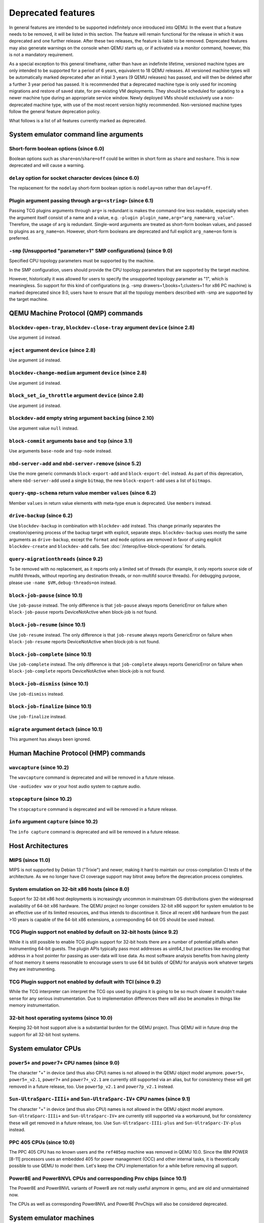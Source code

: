 .. _Deprecated features:

Deprecated features
===================

In general features are intended to be supported indefinitely once
introduced into QEMU. In the event that a feature needs to be removed,
it will be listed in this section. The feature will remain functional for the
release in which it was deprecated and one further release. After these two
releases, the feature is liable to be removed. Deprecated features may also
generate warnings on the console when QEMU starts up, or if activated via a
monitor command, however, this is not a mandatory requirement.

As a special exception to this general timeframe, rather than have an
indefinite lifetime, versioned machine types are only intended to be
supported for a period of 6 years, equivalent to 18 QEMU releases. All
versioned machine types will be automatically marked deprecated after an
initial 3 years (9 QEMU releases) has passed, and will then be deleted after
a further 3 year period has passed. It is recommended that a deprecated
machine type is only used for incoming migrations and restore of saved state,
for pre-existing VM deployments. They should be scheduled for updating to a
newer machine type during an appropriate service window. Newly deployed VMs
should exclusively use a non-deprecated machine type, with use of the most
recent version highly recommended. Non-versioned machine types follow the
general feature deprecation policy.

What follows is a list of all features currently marked as
deprecated.

System emulator command line arguments
--------------------------------------

Short-form boolean options (since 6.0)
''''''''''''''''''''''''''''''''''''''

Boolean options such as ``share=on``/``share=off`` could be written
in short form as ``share`` and ``noshare``.  This is now deprecated
and will cause a warning.

``delay`` option for socket character devices (since 6.0)
'''''''''''''''''''''''''''''''''''''''''''''''''''''''''

The replacement for the ``nodelay`` short-form boolean option is ``nodelay=on``
rather than ``delay=off``.

Plugin argument passing through ``arg=<string>`` (since 6.1)
''''''''''''''''''''''''''''''''''''''''''''''''''''''''''''

Passing TCG plugins arguments through ``arg=`` is redundant is makes the
command-line less readable, especially when the argument itself consist of a
name and a value, e.g. ``-plugin plugin_name,arg="arg_name=arg_value"``.
Therefore, the usage of ``arg`` is redundant. Single-word arguments are treated
as short-form boolean values, and passed to plugins as ``arg_name=on``.
However, short-form booleans are deprecated and full explicit ``arg_name=on``
form is preferred.

``-smp`` (Unsupported "parameter=1" SMP configurations) (since 9.0)
'''''''''''''''''''''''''''''''''''''''''''''''''''''''''''''''''''

Specified CPU topology parameters must be supported by the machine.

In the SMP configuration, users should provide the CPU topology parameters that
are supported by the target machine.

However, historically it was allowed for users to specify the unsupported
topology parameter as "1", which is meaningless. So support for this kind of
configurations (e.g. -smp drawers=1,books=1,clusters=1 for x86 PC machine) is
marked deprecated since 9.0, users have to ensure that all the topology members
described with -smp are supported by the target machine.

QEMU Machine Protocol (QMP) commands
------------------------------------

``blockdev-open-tray``, ``blockdev-close-tray`` argument ``device`` (since 2.8)
'''''''''''''''''''''''''''''''''''''''''''''''''''''''''''''''''''''''''''''''

Use argument ``id`` instead.

``eject`` argument ``device`` (since 2.8)
'''''''''''''''''''''''''''''''''''''''''

Use argument ``id`` instead.

``blockdev-change-medium`` argument ``device`` (since 2.8)
''''''''''''''''''''''''''''''''''''''''''''''''''''''''''

Use argument ``id`` instead.

``block_set_io_throttle`` argument ``device`` (since 2.8)
'''''''''''''''''''''''''''''''''''''''''''''''''''''''''

Use argument ``id`` instead.

``blockdev-add`` empty string argument ``backing`` (since 2.10)
'''''''''''''''''''''''''''''''''''''''''''''''''''''''''''''''

Use argument value ``null`` instead.

``block-commit`` arguments ``base`` and ``top`` (since 3.1)
'''''''''''''''''''''''''''''''''''''''''''''''''''''''''''

Use arguments ``base-node`` and ``top-node`` instead.

``nbd-server-add`` and ``nbd-server-remove`` (since 5.2)
''''''''''''''''''''''''''''''''''''''''''''''''''''''''

Use the more generic commands ``block-export-add`` and ``block-export-del``
instead.  As part of this deprecation, where ``nbd-server-add`` used a
single ``bitmap``, the new ``block-export-add`` uses a list of ``bitmaps``.

``query-qmp-schema`` return value member ``values`` (since 6.2)
'''''''''''''''''''''''''''''''''''''''''''''''''''''''''''''''

Member ``values`` in return value elements with meta-type ``enum`` is
deprecated.  Use ``members`` instead.

``drive-backup`` (since 6.2)
''''''''''''''''''''''''''''

Use ``blockdev-backup`` in combination with ``blockdev-add`` instead.
This change primarily separates the creation/opening process of the backup
target with explicit, separate steps. ``blockdev-backup`` uses mostly the
same arguments as ``drive-backup``, except the ``format`` and ``mode``
options are removed in favor of using explicit ``blockdev-create`` and
``blockdev-add`` calls. See :doc:`/interop/live-block-operations` for
details.

``query-migrationthreads`` (since 9.2)
''''''''''''''''''''''''''''''''''''''

To be removed with no replacement, as it reports only a limited set of
threads (for example, it only reports source side of multifd threads,
without reporting any destination threads, or non-multifd source threads).
For debugging purpose, please use ``-name $VM,debug-threads=on`` instead.

``block-job-pause`` (since 10.1)
''''''''''''''''''''''''''''''''

Use ``job-pause`` instead. The only difference is that ``job-pause``
always reports GenericError on failure when ``block-job-pause`` reports
DeviceNotActive when block-job is not found.

``block-job-resume`` (since 10.1)
'''''''''''''''''''''''''''''''''

Use ``job-resume`` instead. The only difference is that ``job-resume``
always reports GenericError on failure when ``block-job-resume`` reports
DeviceNotActive when block-job is not found.

``block-job-complete`` (since 10.1)
'''''''''''''''''''''''''''''''''''

Use ``job-complete`` instead. The only difference is that ``job-complete``
always reports GenericError on failure when ``block-job-complete`` reports
DeviceNotActive when block-job is not found.

``block-job-dismiss`` (since 10.1)
''''''''''''''''''''''''''''''''''

Use ``job-dismiss`` instead.

``block-job-finalize`` (since 10.1)
'''''''''''''''''''''''''''''''''''

Use ``job-finalize`` instead.

``migrate`` argument ``detach`` (since 10.1)
''''''''''''''''''''''''''''''''''''''''''''

This argument has always been ignored.

Human Machine Protocol (HMP) commands
-------------------------------------

``wavcapture`` (since 10.2)
''''''''''''''''''''''''''''

The ``wavcapture`` command is deprecated and will be removed in a future release.

Use ``-audiodev wav`` or your host audio system to capture audio.

``stopcapture`` (since 10.2)
''''''''''''''''''''''''''''

The ``stopcapture`` command is deprecated and will be removed in a future release.

``info`` argument ``capture`` (since 10.2)
''''''''''''''''''''''''''''''''''''''''''

The ``info capture`` command is deprecated and will be removed in a future release.

Host Architectures
------------------

MIPS (since 11.0)
'''''''''''''''''

MIPS is not supported by Debian 13 ("Trixie") and newer, making it hard to
maintain our cross-compilation CI tests of the architecture. As we no longer
have CI coverage support may bitrot away before the deprecation process
completes.

System emulation on 32-bit x86 hosts (since 8.0)
''''''''''''''''''''''''''''''''''''''''''''''''

Support for 32-bit x86 host deployments is increasingly uncommon in mainstream
OS distributions given the widespread availability of 64-bit x86 hardware.
The QEMU project no longer considers 32-bit x86 support for system emulation to
be an effective use of its limited resources, and thus intends to discontinue
it. Since all recent x86 hardware from the past >10 years is capable of the
64-bit x86 extensions, a corresponding 64-bit OS should be used instead.

TCG Plugin support not enabled by default on 32-bit hosts (since 9.2)
'''''''''''''''''''''''''''''''''''''''''''''''''''''''''''''''''''''

While it is still possible to enable TCG plugin support for 32-bit
hosts there are a number of potential pitfalls when instrumenting
64-bit guests. The plugin APIs typically pass most addresses as
uint64_t but practices like encoding that address in a host pointer
for passing as user-data will lose data. As most software analysis
benefits from having plenty of host memory it seems reasonable to
encourage users to use 64 bit builds of QEMU for analysis work
whatever targets they are instrumenting.

TCG Plugin support not enabled by default with TCI (since 9.2)
''''''''''''''''''''''''''''''''''''''''''''''''''''''''''''''

While the TCG interpreter can interpret the TCG ops used by plugins it
is going to be so much slower it wouldn't make sense for any serious
instrumentation. Due to implementation differences there will also be
anomalies in things like memory instrumentation.

32-bit host operating systems (since 10.0)
''''''''''''''''''''''''''''''''''''''''''

Keeping 32-bit host support alive is a substantial burden for the
QEMU project.  Thus QEMU will in future drop the support for all
32-bit host systems.

System emulator CPUs
--------------------

``power5+`` and ``power7+`` CPU names (since 9.0)
'''''''''''''''''''''''''''''''''''''''''''''''''

The character "+" in device (and thus also CPU) names is not allowed
in the QEMU object model anymore. ``power5+``, ``power5+_v2.1``,
``power7+`` and ``power7+_v2.1`` are currently still supported via
an alias, but for consistency these will get removed in a future
release, too. Use ``power5p_v2.1`` and ``power7p_v2.1`` instead.

``Sun-UltraSparc-IIIi+`` and ``Sun-UltraSparc-IV+`` CPU names (since 9.1)
'''''''''''''''''''''''''''''''''''''''''''''''''''''''''''''''''''''''''

The character "+" in device (and thus also CPU) names is not allowed
in the QEMU object model anymore. ``Sun-UltraSparc-IIIi+`` and
``Sun-UltraSparc-IV+`` are currently still supported via a workaround,
but for consistency these will get removed in a future release, too.
Use ``Sun-UltraSparc-IIIi-plus`` and ``Sun-UltraSparc-IV-plus`` instead.

PPC 405 CPUs (since 10.0)
'''''''''''''''''''''''''

The PPC 405 CPU has no known users and the ``ref405ep`` machine was
removed in QEMU 10.0. Since the IBM POWER [8-11] processors uses an
embedded 405 for power management (OCC) and other internal tasks, it
is theoretically possible to use QEMU to model them. Let's keep the
CPU implementation for a while before removing all support.

Power8E and Power8NVL CPUs and corresponding Pnv chips (since 10.1)
'''''''''''''''''''''''''''''''''''''''''''''''''''''''''''''''''''

The Power8E and Power8NVL variants of Power8 are not really useful anymore
in qemu, and are old and unmaintained now.

The CPUs as well as corresponding Power8NVL and Power8E PnvChips will also
be considered deprecated.

System emulator machines
------------------------

Versioned machine types (aarch64, arm, i386, m68k, ppc64, s390x, x86_64)
''''''''''''''''''''''''''''''''''''''''''''''''''''''''''''''''''''''''

In accordance with our versioned machine type deprecation policy, all machine
types with version |VER_MACHINE_DEPRECATION_VERSION|, or older, have been
deprecated.

Arm ``virt`` machine ``dtb-kaslr-seed`` property (since 7.1)
''''''''''''''''''''''''''''''''''''''''''''''''''''''''''''

The ``dtb-kaslr-seed`` property on the ``virt`` board has been
deprecated; use the new name ``dtb-randomness`` instead. The new name
better reflects the way this property affects all random data within
the device tree blob, not just the ``kaslr-seed`` node.

Arm ``ast2700a0-evb`` machine (since 10.1)
''''''''''''''''''''''''''''''''''''''''''

The ``ast2700a0-evb`` machine represents the first revision of the AST2700
and serves as the initial engineering sample rather than a production version.
A newer revision, A1, is now supported, and the ``ast2700a1-evb`` should
replace the older A0 version.

Arm ``sonorapass-bmc`` machine (since 10.2)
'''''''''''''''''''''''''''''''''''''''''''

The ``sonorapass-bmc`` machine represents a lab server that never
entered production. Since it does not rely on any specific device
models, it can be replaced by the ``ast2500-evb`` machine using the
``fmc-model`` option to specify the flash type. The I2C devices
connected to the board can be defined via the QEMU command line.

Arm ``qcom-dc-scm-v1-bmc`` and ``qcom-firework-bmc`` machine (since 10.2)
'''''''''''''''''''''''''''''''''''''''''''''''''''''''''''''''''''''''''

The ``qcom-dc-scm-v1-bmc`` and ``qcom-firework-bmc`` represent lab
servers that never entered production. Since they do not rely on any
specific device models, they can be replaced by the ``ast2600-evb``
machine using the ``fmc-model`` option to specify the flash type. The
I2C devices connected to the board can be defined via the QEMU command
line.

Arm ``fp5280g2-bmc`` machine (since 10.2)
'''''''''''''''''''''''''''''''''''''''''''

The ``fp5280g2-bmc`` machine does not rely on any specific device
models, it can be replaced by the ``ast2500-evb`` machine using the
``fmc-model`` option to specify the flash type. The I2C devices
connected to the board can be defined via the QEMU command line.

RISC-V default machine option (since 10.0)
''''''''''''''''''''''''''''''''''''''''''

RISC-V defines ``spike`` as the default machine if no machine option is
given in the command line.  This happens because ``spike`` is the first
RISC-V machine implemented in QEMU and setting it as default was
convenient at that time.  Now we have 7 riscv64 and 6 riscv32 machines
and having ``spike`` as a default is no longer justified.  This default
will also promote situations where users think they're running ``virt``
(the most used RISC-V machine type in 10.0) when in fact they're
running ``spike``.

Removing the default machine option forces users to always set the machine
they want to use and avoids confusion.  Existing users of the ``spike``
machine must ensure that they're setting the ``spike`` machine in the
command line (``-M spike``).

Arm ``highbank`` and ``midway`` machines (since 10.1)
'''''''''''''''''''''''''''''''''''''''''''''''''''''

There are no known users left for these machines (if you still use it,
please write a mail to the qemu-devel mailing list). If you just want to
boot a Cortex-A15 or Cortex-A9 Linux, use the ``virt`` machine instead.


System emulator binaries
------------------------

``qemu-system-microblazeel`` (since 10.1)
'''''''''''''''''''''''''''''''''''''''''

The ``qemu-system-microblaze`` binary can emulate little-endian machines
now, too, so the separate binary ``qemu-system-microblazeel`` (with the
``el`` suffix) for little-endian targets is not required anymore. The
``petalogix-s3adsp1800`` machine can now be switched to little endian by
setting its ``endianness`` property to ``little``.


Backend options
---------------

Using non-persistent backing file with pmem=on (since 6.1)
''''''''''''''''''''''''''''''''''''''''''''''''''''''''''

This option is used when ``memory-backend-file`` is consumed by emulated NVDIMM
device. However enabling ``memory-backend-file.pmem`` option, when backing file
is (a) not DAX capable or (b) not on a filesystem that support direct mapping
of persistent memory, is not safe and may lead to data loss or corruption in case
of host crash.
Options are:

    - modify VM configuration to set ``pmem=off`` to continue using fake NVDIMM
      (without persistence guaranties) with backing file on non DAX storage
    - move backing file to NVDIMM storage and keep ``pmem=on``
      (to have NVDIMM with persistence guaranties).

Device options
--------------

Emulated device options
'''''''''''''''''''''''

``-device nvme-ns,eui64-default=on|off`` (since 7.1)
^^^^^^^^^^^^^^^^^^^^^^^^^^^^^^^^^^^^^^^^^^^^^^^^^^^^

In QEMU versions 6.1, 6.2 and 7.0, the ``nvme-ns`` generates an EUI-64
identifier that is not globally unique. If an EUI-64 identifier is required, the
user must set it explicitly using the ``nvme-ns`` device parameter ``eui64``.

``-device nvme,use-intel-id=on|off`` (since 7.1)
^^^^^^^^^^^^^^^^^^^^^^^^^^^^^^^^^^^^^^^^^^^^^^^^

The ``nvme`` device originally used a PCI Vendor/Device Identifier combination
from Intel that was not properly allocated. Since version 5.2, the controller
has used a properly allocated identifier. Deprecate the ``use-intel-id``
machine compatibility parameter.

``-device cxl-type3,memdev=xxxx`` (since 8.0)
^^^^^^^^^^^^^^^^^^^^^^^^^^^^^^^^^^^^^^^^^^^^^

The ``cxl-type3`` device initially only used a single memory backend.  With
the addition of volatile memory support, it is now necessary to distinguish
between persistent and volatile memory backends.  As such, memdev is deprecated
in favor of persistent-memdev.


RISC-V CPU properties which start with capital 'Z' (since 8.2)
^^^^^^^^^^^^^^^^^^^^^^^^^^^^^^^^^^^^^^^^^^^^^^^^^^^^^^^^^^^^^^

All RISC-V CPU properties which start with capital 'Z' are being deprecated
starting in 8.2. The reason is that they were wrongly added with capital 'Z'
in the past. CPU properties were later added with lower-case names, which
is the format we want to use from now on.

Users which try to use these deprecated properties will receive a warning
recommending to switch to their stable counterparts:

- "Zifencei" should be replaced with "zifencei"
- "Zicsr" should be replaced with "zicsr"
- "Zihintntl" should be replaced with "zihintntl"
- "Zihintpause" should be replaced with "zihintpause"
- "Zawrs" should be replaced with "zawrs"
- "Zfa" should be replaced with "zfa"
- "Zfh" should be replaced with "zfh"
- "Zfhmin" should be replaced with "zfhmin"
- "Zve32f" should be replaced with "zve32f"
- "Zve64f" should be replaced with "zve64f"
- "Zve64d" should be replaced with "zve64d"

Block device options
''''''''''''''''''''

``"backing": ""`` (since 2.12)
^^^^^^^^^^^^^^^^^^^^^^^^^^^^^^

In order to prevent QEMU from automatically opening an image's backing
chain, use ``"backing": null`` instead.

``rbd`` keyvalue pair encoded filenames: ``""`` (since 3.1)
^^^^^^^^^^^^^^^^^^^^^^^^^^^^^^^^^^^^^^^^^^^^^^^^^^^^^^^^^^^

Options for ``rbd`` should be specified according to its runtime options,
like other block drivers.  Legacy parsing of keyvalue pair encoded
filenames is useful to open images with the old format for backing files;
These image files should be updated to use the current format.

Example of legacy encoding::

  json:{"file.driver":"rbd", "file.filename":"rbd:rbd/name"}

The above, converted to the current supported format::

  json:{"file.driver":"rbd", "file.pool":"rbd", "file.image":"name"}

``iscsi,password=xxx`` (since 8.0)
^^^^^^^^^^^^^^^^^^^^^^^^^^^^^^^^^^

Specifying the iSCSI password in plain text on the command line using the
``password`` option is insecure. The ``password-secret`` option should be
used instead, to refer to a ``--object secret...`` instance that provides
a password via a file, or encrypted.

``gluster`` backend (since 9.2)
^^^^^^^^^^^^^^^^^^^^^^^^^^^^^^^

According to https://marc.info/?l=fedora-devel-list&m=171934833215726
the GlusterFS development effectively ended. Unless the development
gains momentum again, the QEMU project will remove the gluster backend
in a future release.


Character device options
''''''''''''''''''''''''

Backend ``memory`` (since 9.0)
^^^^^^^^^^^^^^^^^^^^^^^^^^^^^^

``memory`` is a deprecated synonym for ``ringbuf``.


CPU device properties
'''''''''''''''''''''

``pmu-num=n`` on RISC-V CPUs (since 8.2)
^^^^^^^^^^^^^^^^^^^^^^^^^^^^^^^^^^^^^^^^

In order to support more flexible counter configurations this has been replaced
by a ``pmu-mask`` property. If set of counters is continuous then the mask can
be calculated with ``((2 ^ n) - 1) << 3``. The least significant three bits
must be left clear.


``pcommit`` on x86 (since 9.1)
^^^^^^^^^^^^^^^^^^^^^^^^^^^^^^

The PCOMMIT instruction was never included in any physical processor.
It was implemented as a no-op instruction in TCG up to QEMU 9.0, but
only with ``-cpu max`` (which does not guarantee migration compatibility
across versions).

Backwards compatibility
-----------------------

Runnability guarantee of CPU models (since 4.1)
'''''''''''''''''''''''''''''''''''''''''''''''

Previous versions of QEMU never changed existing CPU models in
ways that introduced additional host software or hardware
requirements to the VM.  This allowed management software to
safely change the machine type of an existing VM without
introducing new requirements ("runnability guarantee").  This
prevented CPU models from being updated to include CPU
vulnerability mitigations, leaving guests vulnerable in the
default configuration.

The CPU model runnability guarantee won't apply anymore to
existing CPU models.  Management software that needs runnability
guarantees must resolve the CPU model aliases using the
``alias-of`` field returned by the ``query-cpu-definitions`` QMP
command.

While those guarantees are kept, the return value of
``query-cpu-definitions`` will have existing CPU model aliases
point to a version that doesn't break runnability guarantees
(specifically, version 1 of those CPU models).  In future QEMU
versions, aliases will point to newer CPU model versions
depending on the machine type, so management software must
resolve CPU model aliases before starting a virtual machine.

RISC-V "virt" board "riscv,delegate" DT property (since 9.1)
''''''''''''''''''''''''''''''''''''''''''''''''''''''''''''

The "riscv,delegate" DT property was added in QEMU 7.0 as part of
the AIA APLIC support.  The property changed name during the review
process in Linux and the correct name ended up being
"riscv,delegation".  Changing the DT property name will break all
available firmwares that are using the current (wrong) name.  The
property is kept as is in 9.1, together with "riscv,delegation", to
give more time for firmware developers to change their code.

x86 "isapc" board use of modern x86 CPUs (since 10.2)
'''''''''''''''''''''''''''''''''''''''''''''''''''''

The "isapc" board represents a historical x86 ISA PC and is intended for
older 32-bit x86 CPU models, defaulting to a 486 CPU model.  Previously it
was possible (but non-sensical) to specify a more modern x86 CPU, including
``-cpu host`` or ``-cpu max`` even if the features were incompatible with many
of the intended guest OSs.

If the user requests a modern x86 CPU model (i.e. not one of ``486``,
``athlon``, ``kvm32``, ``pentium``, ``pentium2``, ``pentium3``or ``qemu32``)
a warning will be displayed until a future QEMU version when such CPUs will
be rejected.

Migration
---------

``fd:`` URI when used for file migration (since 9.1)
''''''''''''''''''''''''''''''''''''''''''''''''''''

The ``fd:`` URI can currently provide a file descriptor that
references either a socket or a plain file. These are two different
types of migration. In order to reduce ambiguity, the ``fd:`` URI
usage of providing a file descriptor to a plain file has been
deprecated in favor of explicitly using the ``file:`` URI with the
file descriptor being passed as an ``fdset``. Refer to the ``add-fd``
command documentation for details on the ``fdset`` usage.

``zero-blocks`` capability (since 9.2)
''''''''''''''''''''''''''''''''''''''

The ``zero-blocks`` capability was part of the block migration which
doesn't exist anymore since it was removed in QEMU v9.1.
